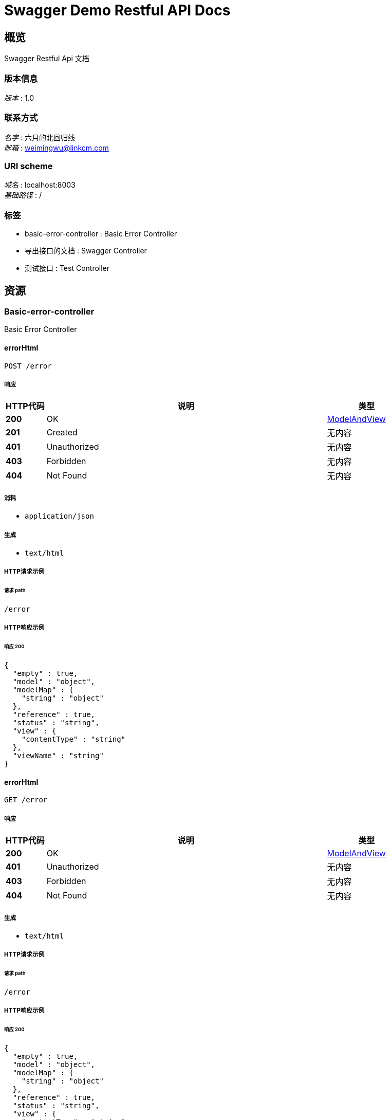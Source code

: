 = Swagger Demo Restful API Docs


[[_overview]]
== 概览
Swagger Restful Api 文档


=== 版本信息
[%hardbreaks]
__版本__ : 1.0


=== 联系方式
[%hardbreaks]
__名字__ : 六月的北回归线
__邮箱__ : weimingwu@linkcm.com


=== URI scheme
[%hardbreaks]
__域名__ : localhost:8003
__基础路径__ : /


=== 标签

* basic-error-controller : Basic Error Controller
* 导出接口的文档 : Swagger Controller
* 测试接口 : Test Controller




[[_paths]]
== 资源

[[_basic-error-controller_resource]]
=== Basic-error-controller
Basic Error Controller


[[_errorhtmlusingpost]]
==== errorHtml
....
POST /error
....


===== 响应

[options="header", cols=".^2a,.^14a,.^4a"]
|===
|HTTP代码|说明|类型
|**200**|OK|<<_modelandview,ModelAndView>>
|**201**|Created|无内容
|**401**|Unauthorized|无内容
|**403**|Forbidden|无内容
|**404**|Not Found|无内容
|===


===== 消耗

* `application/json`


===== 生成

* `text/html`


===== HTTP请求示例

====== 请求 path
----
/error
----


===== HTTP响应示例

====== 响应 200
[source,json]
----
{
  "empty" : true,
  "model" : "object",
  "modelMap" : {
    "string" : "object"
  },
  "reference" : true,
  "status" : "string",
  "view" : {
    "contentType" : "string"
  },
  "viewName" : "string"
}
----


[[_errorhtmlusingget]]
==== errorHtml
....
GET /error
....


===== 响应

[options="header", cols=".^2a,.^14a,.^4a"]
|===
|HTTP代码|说明|类型
|**200**|OK|<<_modelandview,ModelAndView>>
|**401**|Unauthorized|无内容
|**403**|Forbidden|无内容
|**404**|Not Found|无内容
|===


===== 生成

* `text/html`


===== HTTP请求示例

====== 请求 path
----
/error
----


===== HTTP响应示例

====== 响应 200
[source,json]
----
{
  "empty" : true,
  "model" : "object",
  "modelMap" : {
    "string" : "object"
  },
  "reference" : true,
  "status" : "string",
  "view" : {
    "contentType" : "string"
  },
  "viewName" : "string"
}
----


[[_errorhtmlusingput]]
==== errorHtml
....
PUT /error
....


===== 响应

[options="header", cols=".^2a,.^14a,.^4a"]
|===
|HTTP代码|说明|类型
|**200**|OK|<<_modelandview,ModelAndView>>
|**201**|Created|无内容
|**401**|Unauthorized|无内容
|**403**|Forbidden|无内容
|**404**|Not Found|无内容
|===


===== 消耗

* `application/json`


===== 生成

* `text/html`


===== HTTP请求示例

====== 请求 path
----
/error
----


===== HTTP响应示例

====== 响应 200
[source,json]
----
{
  "empty" : true,
  "model" : "object",
  "modelMap" : {
    "string" : "object"
  },
  "reference" : true,
  "status" : "string",
  "view" : {
    "contentType" : "string"
  },
  "viewName" : "string"
}
----


[[_errorhtmlusingdelete]]
==== errorHtml
....
DELETE /error
....


===== 响应

[options="header", cols=".^2a,.^14a,.^4a"]
|===
|HTTP代码|说明|类型
|**200**|OK|<<_modelandview,ModelAndView>>
|**204**|No Content|无内容
|**401**|Unauthorized|无内容
|**403**|Forbidden|无内容
|===


===== 生成

* `text/html`


===== HTTP请求示例

====== 请求 path
----
/error
----


===== HTTP响应示例

====== 响应 200
[source,json]
----
{
  "empty" : true,
  "model" : "object",
  "modelMap" : {
    "string" : "object"
  },
  "reference" : true,
  "status" : "string",
  "view" : {
    "contentType" : "string"
  },
  "viewName" : "string"
}
----


[[_errorhtmlusingpatch]]
==== errorHtml
....
PATCH /error
....


===== 响应

[options="header", cols=".^2a,.^14a,.^4a"]
|===
|HTTP代码|说明|类型
|**200**|OK|<<_modelandview,ModelAndView>>
|**204**|No Content|无内容
|**401**|Unauthorized|无内容
|**403**|Forbidden|无内容
|===


===== 消耗

* `application/json`


===== 生成

* `text/html`


===== HTTP请求示例

====== 请求 path
----
/error
----


===== HTTP响应示例

====== 响应 200
[source,json]
----
{
  "empty" : true,
  "model" : "object",
  "modelMap" : {
    "string" : "object"
  },
  "reference" : true,
  "status" : "string",
  "view" : {
    "contentType" : "string"
  },
  "viewName" : "string"
}
----


[[_errorhtmlusinghead]]
==== errorHtml
....
HEAD /error
....


===== 响应

[options="header", cols=".^2a,.^14a,.^4a"]
|===
|HTTP代码|说明|类型
|**200**|OK|<<_modelandview,ModelAndView>>
|**204**|No Content|无内容
|**401**|Unauthorized|无内容
|**403**|Forbidden|无内容
|===


===== 消耗

* `application/json`


===== 生成

* `text/html`


===== HTTP请求示例

====== 请求 path
----
/error
----


===== HTTP响应示例

====== 响应 200
[source,json]
----
{
  "empty" : true,
  "model" : "object",
  "modelMap" : {
    "string" : "object"
  },
  "reference" : true,
  "status" : "string",
  "view" : {
    "contentType" : "string"
  },
  "viewName" : "string"
}
----


[[_errorhtmlusingoptions]]
==== errorHtml
....
OPTIONS /error
....


===== 响应

[options="header", cols=".^2a,.^14a,.^4a"]
|===
|HTTP代码|说明|类型
|**200**|OK|<<_modelandview,ModelAndView>>
|**204**|No Content|无内容
|**401**|Unauthorized|无内容
|**403**|Forbidden|无内容
|===


===== 消耗

* `application/json`


===== 生成

* `text/html`


===== HTTP请求示例

====== 请求 path
----
/error
----


===== HTTP响应示例

====== 响应 200
[source,json]
----
{
  "empty" : true,
  "model" : "object",
  "modelMap" : {
    "string" : "object"
  },
  "reference" : true,
  "status" : "string",
  "view" : {
    "contentType" : "string"
  },
  "viewName" : "string"
}
----


[[_10b4a0c79601e8f313244646a4b54799]]
=== 导出接口的文档
Swagger Controller


[[_exportasciiusingget]]
==== 生成ascii
....
GET /exportAscii
....


===== 参数

[options="header", cols=".^2a,.^3a,.^9a,.^4a"]
|===
|类型|名称|说明|类型
|**Query**|**swaggerPath** +
__可选__|swaggerPath|string
|===


===== 响应

[options="header", cols=".^2a,.^14a,.^4a"]
|===
|HTTP代码|说明|类型
|**200**|OK|无内容
|**401**|Unauthorized|无内容
|**403**|Forbidden|无内容
|**404**|Not Found|无内容
|===


===== 生成

* `\*/*`


===== HTTP请求示例

====== 请求 path
----
/exportAscii
----


[[_cba1afa8756152014d0034b3b9dc688b]]
=== 测试接口
Test Controller


[[_exportasciiusingget_1]]
==== 生成ascii
....
GET /ascii
....


===== 响应

[options="header", cols=".^2a,.^14a,.^4a"]
|===
|HTTP代码|说明|类型
|**200**|OK|string
|**401**|Unauthorized|无内容
|**403**|Forbidden|无内容
|**404**|Not Found|无内容
|===


===== 生成

* `\*/*`


===== HTTP请求示例

====== 请求 path
----
/ascii
----


===== HTTP响应示例

====== 响应 200
[source,json]
----
"string"
----


[[_asciitofileusingget]]
==== 生成ascii
....
GET /asciiToFile
....


===== 响应

[options="header", cols=".^2a,.^14a,.^4a"]
|===
|HTTP代码|说明|类型
|**200**|OK|string
|**401**|Unauthorized|无内容
|**403**|Forbidden|无内容
|**404**|Not Found|无内容
|===


===== 生成

* `\*/*`


===== HTTP请求示例

====== 请求 path
----
/asciiToFile
----


===== HTTP响应示例

====== 响应 200
[source,json]
----
"string"
----


[[_confluenceusingget]]
==== 生成confluence
....
GET /confluence
....


===== 响应

[options="header", cols=".^2a,.^14a,.^4a"]
|===
|HTTP代码|说明|类型
|**200**|OK|string
|**401**|Unauthorized|无内容
|**403**|Forbidden|无内容
|**404**|Not Found|无内容
|===


===== 生成

* `\*/*`


===== HTTP请求示例

====== 请求 path
----
/confluence
----


===== HTTP响应示例

====== 响应 200
[source,json]
----
"string"
----


[[_confluencetofileusingget]]
==== 生成confluence
....
GET /confluenceToFile
....


===== 响应

[options="header", cols=".^2a,.^14a,.^4a"]
|===
|HTTP代码|说明|类型
|**200**|OK|string
|**401**|Unauthorized|无内容
|**403**|Forbidden|无内容
|**404**|Not Found|无内容
|===


===== 生成

* `\*/*`


===== HTTP请求示例

====== 请求 path
----
/confluenceToFile
----


===== HTTP响应示例

====== 响应 200
[source,json]
----
"string"
----


[[_testapiusingpost]]
==== 获取所有用户
....
POST /getDetil
....


===== 参数

[options="header", cols=".^2a,.^3a,.^9a,.^4a"]
|===
|类型|名称|说明|类型
|**Query**|**name** +
__可选__|name|string
|===


===== 响应

[options="header", cols=".^2a,.^14a,.^4a"]
|===
|HTTP代码|说明|类型
|**200**|OK|object
|**201**|Created|无内容
|**401**|Unauthorized|无内容
|**403**|Forbidden|无内容
|**404**|Not Found|无内容
|===


===== 消耗

* `application/json`


===== 生成

* `\*/*`


===== HTTP请求示例

====== 请求 path
----
/getDetil
----


===== HTTP响应示例

====== 响应 200
[source,json]
----
"object"
----


[[_exportmarkdownusingget]]
==== 生成markdown
....
GET /markdown
....


===== 响应

[options="header", cols=".^2a,.^14a,.^4a"]
|===
|HTTP代码|说明|类型
|**200**|OK|string
|**401**|Unauthorized|无内容
|**403**|Forbidden|无内容
|**404**|Not Found|无内容
|===


===== 生成

* `\*/*`


===== HTTP请求示例

====== 请求 path
----
/markdown
----


===== HTTP响应示例

====== 响应 200
[source,json]
----
"string"
----


[[_exportmarkdowntofileusingget]]
==== 生成markdown
....
GET /markdownToFile
....


===== 响应

[options="header", cols=".^2a,.^14a,.^4a"]
|===
|HTTP代码|说明|类型
|**200**|OK|string
|**401**|Unauthorized|无内容
|**403**|Forbidden|无内容
|**404**|Not Found|无内容
|===


===== 生成

* `\*/*`


===== HTTP请求示例

====== 请求 path
----
/markdownToFile
----


===== HTTP响应示例

====== 响应 200
[source,json]
----
"string"
----




[[_definitions]]
== 定义

[[_modelandview]]
=== ModelAndView

[options="header", cols=".^3a,.^11a,.^4a"]
|===
|名称|说明|类型
|**empty** +
__可选__|**样例** : `true`|boolean
|**model** +
__可选__|**样例** : `"object"`|object
|**modelMap** +
__可选__|**样例** : `{
  "string" : "object"
}`|< string, object > map
|**reference** +
__可选__|**样例** : `true`|boolean
|**status** +
__可选__|**样例** : `"string"`|enum (100 CONTINUE, 101 SWITCHING_PROTOCOLS, 102 PROCESSING, 103 CHECKPOINT, 200 OK, 201 CREATED, 202 ACCEPTED, 203 NON_AUTHORITATIVE_INFORMATION, 204 NO_CONTENT, 205 RESET_CONTENT, 206 PARTIAL_CONTENT, 207 MULTI_STATUS, 208 ALREADY_REPORTED, 226 IM_USED, 300 MULTIPLE_CHOICES, 301 MOVED_PERMANENTLY, 302 FOUND, 302 MOVED_TEMPORARILY, 303 SEE_OTHER, 304 NOT_MODIFIED, 305 USE_PROXY, 307 TEMPORARY_REDIRECT, 308 PERMANENT_REDIRECT, 400 BAD_REQUEST, 401 UNAUTHORIZED, 402 PAYMENT_REQUIRED, 403 FORBIDDEN, 404 NOT_FOUND, 405 METHOD_NOT_ALLOWED, 406 NOT_ACCEPTABLE, 407 PROXY_AUTHENTICATION_REQUIRED, 408 REQUEST_TIMEOUT, 409 CONFLICT, 410 GONE, 411 LENGTH_REQUIRED, 412 PRECONDITION_FAILED, 413 PAYLOAD_TOO_LARGE, 413 REQUEST_ENTITY_TOO_LARGE, 414 URI_TOO_LONG, 414 REQUEST_URI_TOO_LONG, 415 UNSUPPORTED_MEDIA_TYPE, 416 REQUESTED_RANGE_NOT_SATISFIABLE, 417 EXPECTATION_FAILED, 418 I_AM_A_TEAPOT, 419 INSUFFICIENT_SPACE_ON_RESOURCE, 420 METHOD_FAILURE, 421 DESTINATION_LOCKED, 422 UNPROCESSABLE_ENTITY, 423 LOCKED, 424 FAILED_DEPENDENCY, 425 TOO_EARLY, 426 UPGRADE_REQUIRED, 428 PRECONDITION_REQUIRED, 429 TOO_MANY_REQUESTS, 431 REQUEST_HEADER_FIELDS_TOO_LARGE, 451 UNAVAILABLE_FOR_LEGAL_REASONS, 500 INTERNAL_SERVER_ERROR, 501 NOT_IMPLEMENTED, 502 BAD_GATEWAY, 503 SERVICE_UNAVAILABLE, 504 GATEWAY_TIMEOUT, 505 HTTP_VERSION_NOT_SUPPORTED, 506 VARIANT_ALSO_NEGOTIATES, 507 INSUFFICIENT_STORAGE, 508 LOOP_DETECTED, 509 BANDWIDTH_LIMIT_EXCEEDED, 510 NOT_EXTENDED, 511 NETWORK_AUTHENTICATION_REQUIRED)
|**view** +
__可选__|**样例** : <<_view>>|<<_view,View>>
|**viewName** +
__可选__|**样例** : `"string"`|string
|===


[[_view]]
=== View

[options="header", cols=".^3a,.^11a,.^4a"]
|===
|名称|说明|类型
|**contentType** +
__可选__|**样例** : `"string"`|string
|===





